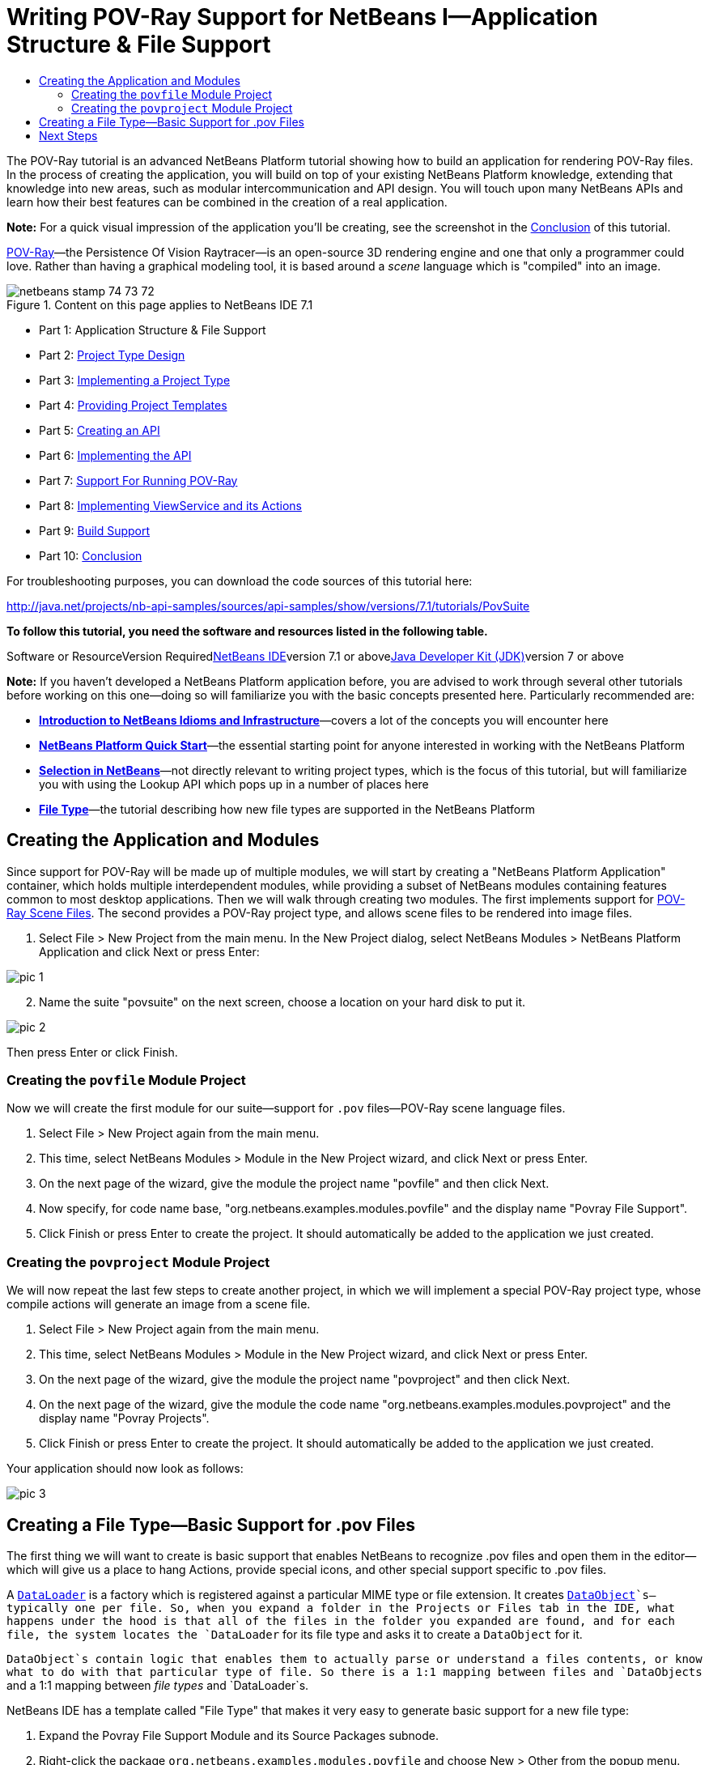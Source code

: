 // 
//     Licensed to the Apache Software Foundation (ASF) under one
//     or more contributor license agreements.  See the NOTICE file
//     distributed with this work for additional information
//     regarding copyright ownership.  The ASF licenses this file
//     to you under the Apache License, Version 2.0 (the
//     "License"); you may not use this file except in compliance
//     with the License.  You may obtain a copy of the License at
// 
//       http://www.apache.org/licenses/LICENSE-2.0
// 
//     Unless required by applicable law or agreed to in writing,
//     software distributed under the License is distributed on an
//     "AS IS" BASIS, WITHOUT WARRANTIES OR CONDITIONS OF ANY
//     KIND, either express or implied.  See the License for the
//     specific language governing permissions and limitations
//     under the License.
//

= Writing POV-Ray Support for NetBeans I—Application Structure &amp; File Support
:jbake-type: platform-tutorial
:jbake-tags: tutorials 
:jbake-status: published
:syntax: true
:source-highlighter: pygments
:toc: left
:toc-title:
:icons: font
:experimental:
:description: Writing POV-Ray Support for NetBeans I—Application Structure &amp; File Support - Apache NetBeans
:keywords: Apache NetBeans Platform, Platform Tutorials, Writing POV-Ray Support for NetBeans I—Application Structure &amp; File Support

The POV-Ray tutorial is an advanced NetBeans Platform tutorial showing how to build an application for rendering POV-Ray files. In the process of creating the application, you will build on top of your existing NetBeans Platform knowledge, extending that knowledge into new areas, such as modular intercommunication and API design. You will touch upon many NetBeans APIs and learn how their best features can be combined in the creation of a real application.

*Note:* For a quick visual impression of the application you'll be creating, see the screenshot in the link:nbm-povray-10.html[+Conclusion+] of this tutorial.

link:http://povray.org[+POV-Ray+]—the Persistence Of Vision Raytracer—is an open-source 3D rendering engine and one that only a programmer could love. Rather than having a graphical modeling tool, it is based around a _scene_ language which is "compiled" into an image.


image::images/netbeans_stamp_74_73_72.png[title="Content on this page applies to NetBeans IDE 7.1"]

* Part 1: Application Structure &amp; File Support
* Part 2: link:nbm-povray-2.html[+Project Type Design+]
* Part 3: link:nbm-povray-3.html[+Implementing a Project Type+]
* Part 4: link:nbm-povray-4.html[+Providing Project Templates+]
* Part 5: link:nbm-povray-5.html[+Creating an API+]
* Part 6: link:nbm-povray-6.html[+Implementing the API+]
* Part 7: link:nbm-povray-7.html[+Support For Running POV-Ray+]
* Part 8: link:nbm-povray-8.html[+Implementing ViewService and its Actions+]
* Part 9: link:nbm-povray-9.html[+Build Support+]
* Part 10: link:nbm-povray-10.html[+Conclusion+]

For troubleshooting purposes, you can download the code sources of this tutorial here:

link:http://java.net/projects/nb-api-samples/sources/api-samples/show/versions/7.1/tutorials/PovSuite[+http://java.net/projects/nb-api-samples/sources/api-samples/show/versions/7.1/tutorials/PovSuite+]

*To follow this tutorial, you need the software and resources listed in the following table.*

Software or ResourceVersion Requiredlink:https://netbeans.org/downloads/index.html[+NetBeans IDE+]version 7.1 or abovelink:http://java.sun.com/javase/downloads/index.jsp[+Java Developer Kit (JDK)+]version 7 or above

*Note:* If you haven't developed a NetBeans Platform application before, you are advised to work through several other tutorials before working on this one—doing so will familiarize you with the basic concepts presented here. Particularly recommended are:

* *link:http://wiki.netbeans.org/NbmIdioms[+Introduction to NetBeans Idioms and Infrastructure+]*—covers a lot of the concepts you will encounter here
* *link:https://platform.netbeans.org/tutorials/nbm-quick-start.html[+NetBeans Platform Quick Start+]*—the essential starting point for anyone interested in working with the NetBeans Platform
* *link:https://platform.netbeans.org/tutorials/nbm-selection-1.html[+Selection in NetBeans+]*—not directly relevant to writing project types, which is the focus of this tutorial, but will familiarize you with using the Lookup API which pops up in a number of places here
* *link:https://platform.netbeans.org/tutorials/nbm-filetype.html[+File Type+]*—the tutorial describing how new file types are supported in the NetBeans Platform


== Creating the Application and Modules

Since support for POV-Ray will be made up of multiple modules, we will start by creating a "NetBeans Platform Application" container, which holds multiple interdependent modules, while providing a subset of NetBeans modules containing features common to most desktop applications. Then we will walk through creating two modules. The first implements support for link:http://povray.org[+POV-Ray Scene Files+]. The second provides a POV-Ray project type, and allows scene files to be rendered into image files.


[start=1]
1. Select File > New Project from the main menu. In the New Project dialog, select NetBeans Modules > NetBeans Platform Application and click Next or press Enter:

image::images/pic-1.png[]


[start=2]
2. Name the suite "povsuite" on the next screen, choose a location on your hard disk to put it.

image::images/pic-2.png[]

Then press Enter or click Finish.


=== Creating the  ``povfile``  Module Project

Now we will create the first module for our suite—support for `.pov` files—POV-Ray scene language files.


[start=1]
1. Select File > New Project again from the main menu.

[start=2]
2. This time, select NetBeans Modules > Module in the New Project wizard, and click Next or press Enter.

[start=3]
3. On the next page of the wizard, give the module the project name "povfile" and then click Next.

[start=4]
4. Now specify, for code name base, "org.netbeans.examples.modules.povfile" and the display name "Povray File Support".

[start=5]
5. Click Finish or press Enter to create the project. It should automatically be added to the application we just created.


=== Creating the  ``povproject``  Module Project

We will now repeat the last few steps to create another project, in which we will implement a special POV-Ray project type, whose compile actions will generate an image from a scene file.


[start=1]
1. Select File > New Project again from the main menu.

[start=2]
2. This time, select NetBeans Modules > Module in the New Project wizard, and click Next or press Enter.

[start=3]
3. On the next page of the wizard, give the module the project name "povproject" and then click Next.

[start=4]
4. On the next page of the wizard, give the module the code name "org.netbeans.examples.modules.povproject" and the display name "Povray Projects".

[start=5]
5. Click Finish or press Enter to create the project. It should automatically be added to the application we just created.

Your application should now look as follows:

image::images/pic-3.png[]


== Creating a File Type—Basic Support for .pov Files

The first thing we will want to create is basic support that enables NetBeans to recognize .pov files and open them in the editor—which will give us a place to hang Actions, provide special icons, and other special support specific to .pov files.

A `link:http://wiki.netbeans.info/wiki/view/DevFaqDataLoader[+DataLoader+]` is a factory which is registered against a particular MIME type or file extension. It creates `link:http://wiki.netbeans.info/wiki/view/DevFaqDataObject[+DataObject+]`s—typically one per file. So, when you expand a folder in the Projects or Files tab in the IDE, what happens under the hood is that all of the files in the folder you expanded are found, and for each file, the system locates the `DataLoader` for its file type and asks it to create a `DataObject` for it.

`DataObject`s contain logic that enables them to actually parse or understand a files contents, or know what to do with that particular type of file. So there is a 1:1 mapping between files and `DataObjects` and a 1:1 mapping between _file types_ and `DataLoader`s.

NetBeans IDE has a template called "File Type" that makes it very easy to generate basic support for a new file type:


[start=1]
1. Expand the Povray File Support Module and its Source Packages subnode.

[start=2]
2. Right-click the package `org.netbeans.examples.modules.povfile` and choose New > Other from the popup menu.

[start=3]
3. 
Select NetBeans Module Development > File Type in the New File wizard:

image::images/pic-4.png[]

Click Next or press Enter.


[start=4]
4. On the next screen, you are asked to supply a MIME type and a file extension. Enter "text/x-povray" for the MIME type, and two file extensions, ".pov,.inc" for the file extensions:

image::images/pic-5.png[]

Click Next or press Enter.


[start=5]
5. On the next screen, you are asked to supply a prefix for a the names of several Java classes that will be generated. Enter "Povray". This screen also requests an icon. Any 16x16 gif or png will do, or you can use 
[.feature]
--
image:images/povicon.gif[role="left", link="images/povicon.gif"]
--
.

image::images/pic-6.png[]

When you have entered the icon and the name, press Enter or click Finish and the IDE will generate the Java classes and metadata files needed for basic POV-Ray file support in NetBeans.

You should now have the following file structure in the `povfile` package:

image::images/pic-7.png[]

* `*org.netbeans.examples.modules.povfile/*`
* `*Bundle.properties*` A resource bundle for miscellaneous localized strings
* `*PovrayDataObject.java*` This is the object that understands what a .pov file is. If we were to provide advanced support for POV-Ray files, we would probably parse those files here, and provide some sort of model of the structure of the file that could be shown in Navigator or manipulated programmatically
* `*PovrayResolver.xml*` This is a small bit of XML that declares that `.pov` and `.inc` files map to the MIME type `text/x-povray` (which we have invented for purposes of this tutorial). This XML file is referenced from the module's `layer.xml` file.
* `*PovrayTemplate.pov*` This is an empty template POV-Ray file which can be modified and will be used as the basis of new POV-Ray files in the New File wizard
* `*layer.xml*` A module layer file which allows the module to install some objects declaratively.
* `*povicon.gif*` The icon you chose in the wizard, which will appear on editor tabs for `.pov` and `.inc` files

At this point we have basic support for POV-Ray files—if you right-click the module suite and click Run, NetBeans will install with both of the modules installed—and if you create a fake `.pov` file in your home directory and then browse, for example, in the Favorites tab (Window > Favorites from the main menu), you will see that it is indeed recognized by NetBeans, and has the icon that you specified.


== Next Steps

The link:nbm-povray-2.html[+next section+] will cover designing and planning our project type and file support and how they will interrelate.

